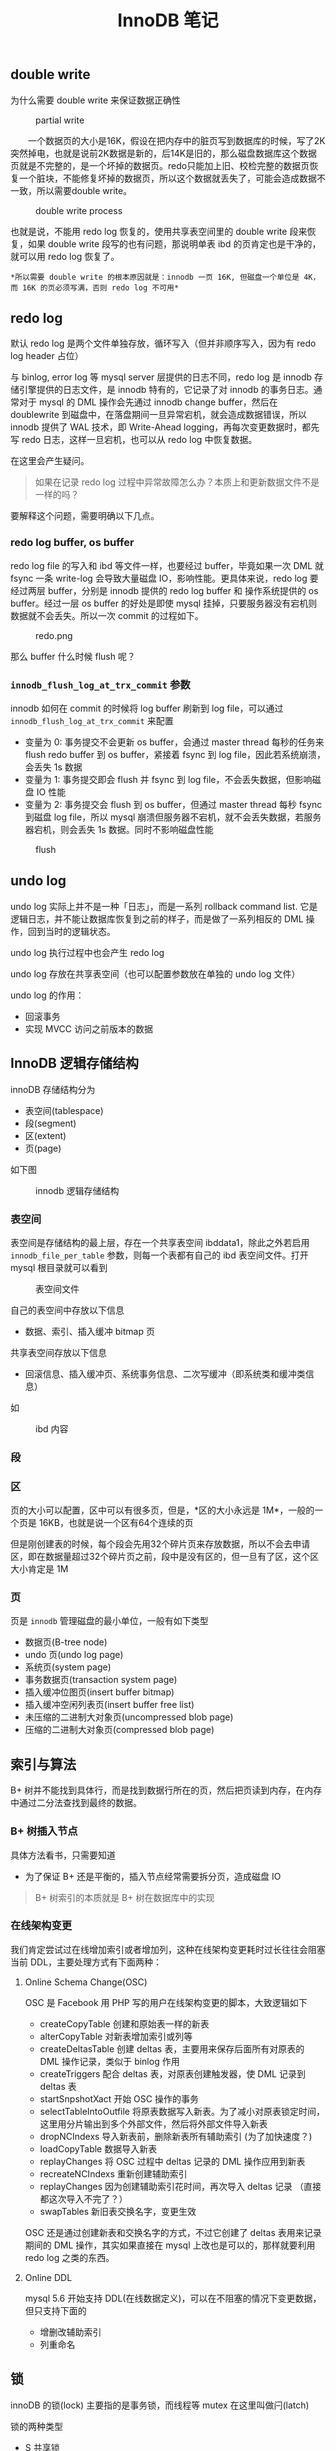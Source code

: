 #+TITLE: InnoDB 笔记
#+HTML_HEAD: <link rel="stylesheet" type="text/css" href="https://gongzhitaao.org/orgcss/org.css"/>

** double write
   
   为什么需要 double write 来保证数据正确性

   #+CAPTION: partial write
   #+ATTR_HTML: :onerror this.src='https://i.loli.net/2020/01/09/FqDBoeTlwLXhpJH.png'
[[file:/Users/norris/projects/baby/src/../images/double_write.png]]

　　一个数据页的大小是16K，假设在把内存中的脏页写到数据库的时候，写了2K突然掉电，也就是说前2K数据是新的，后14K是旧的，那么磁盘数据库这个数据页就是不完整的，是一个坏掉的数据页。redo只能加上旧、校检完整的数据页恢复一个脏块，不能修复坏掉的数据页，所以这个数据就丢失了，可能会造成数据不一致，所以需要double write。

#+CAPTION: double write process
#+ATTR_HTML: :onerror this.src='https://i.loli.net/2020/01/09/XU3kiwZfhPSBDu2.png'
[[file:/Users/norris/projects/baby/src/../images/double_write_process.png]]

    也就是说，不能用 redo log 恢复的，使用共享表空间里的 double write 段来恢复，如果 double write 段写的也有问题，那说明单表 ibd 的页肯定也是干净的，就可以用 redo log 恢复了。

    #+begin_example
    *所以需要 double write 的根本原因就是：innodb 一页 16K, 但磁盘一个单位是 4K，而 16K 的页必须写满，否则 redo log 不可用*
    #+end_example

** redo log

   默认 redo log 是两个文件单独存放，循环写入（但并非顺序写入，因为有 redo log header 占位）

   与 binlog, error log 等 mysql server 层提供的日志不同，redo log 是 innodb 存储引擎提供的日志文件，是 innodb 特有的，它记录了对 innodb 的事务日志。通常对于 mysql 的 DML 操作会先通过 innodb change buffer，然后在 doublewrite 到磁盘中，在落盘期间一旦异常宕机，就会造成数据错误，所以 innodb 提供了 WAL 技术，即 Write-Ahead logging，再每次变更数据时，都先写 redo 日志，这样一旦宕机，也可以从 redo log 中恢复数据。

   在这里会产生疑问。

   #+BEGIN_QUOTE
   如果在记录 redo log 过程中异常故障怎么办？本质上和更新数据文件不是一样的吗？
   #+END_QUOTE
   
   要解释这个问题，需要明确以下几点。

*** redo log buffer, os buffer
	
	redo log file 的写入和 ibd 等文件一样，也要经过 buffer，毕竟如果一次 DML 就 fsync 一条 write-log 会导致大量磁盘 IO，影响性能。更具体来说，redo log 要经过两层 buffer，分别是 innodb 提供的 redo log buffer 和 操作系统提供的 os buffer。经过一层 os buffer 的好处是即使 mysql 挂掉，只要服务器没有宕机则数据就不会丢失。所以一次 commit 的过程如下。

	#+CAPTION: redo.png
	[[file:/Users/norris/projects/baby/src/../images/redo.png.png]]	

	那么 buffer 什么时候 flush 呢？

*** ~innodb_flush_log_at_trx_commit~ 参数

	innodb 如何在 commit 的时候将 log buffer 刷新到 log file，可以通过 ~innodb_flush_log_at_trx_commit~ 来配置

	- 变量为 0: 事务提交不会更新 os buffer，会通过 master thread 每秒的任务来 flush redo buffer 到 os buffer，紧接着 fsync 到 log file，因此若系统崩溃，会丢失 1s 数据
    - 变量为 1: 事务提交即会 flush 并 fsync 到 log file，不会丢失数据，但影响磁盘 IO 性能
	- 变量为 2: 事务提交会 flush 到 os buffer，但通过 master thread 每秒 fsync 到磁盘 log file，所以 mysql 崩溃但服务器不宕机，就不会丢失数据，若服务器宕机，则会丢失 1s 数据。同时不影响磁盘性能

#+CAPTION: flush
[[file:/Users/norris/projects/baby/src/../images/flush.png.png]]

** undo log
   
   undo log 实际上并不是一种「日志」，而是一系列 rollback command list. 它是逻辑日志，并不能让数据库恢复到之前的样子，而是做了一系列相反的 DML 操作，回到当时的逻辑状态。

   undo log 执行过程中也会产生 redo log

   undo log 存放在共享表空间（也可以配置参数放在单独的 undo log 文件）

   undo log 的作用：
   - 回滚事务
   - 实现 MVCC 访问之前版本的数据

** InnoDB 逻辑存储结构

   innoDB 存储结构分为

   - 表空间(tablespace)
   - 段(segment)
   - 区(extent)
   - 页(page)

   如下图

   #+CAPTION: innodb 逻辑存储结构
   #+ATTR_HTML: :onerror this.src='https://i.loli.net/2020/01/05/hwfBTnus9W6GjX1.png'
[[file:/Users/norris/projects/baby/src/../images/innodb_storage_s.png]]

*** 表空间

	表空间是存储结构的最上层，存在一个共享表空间 ibddata1，除此之外若启用 ~innodb_file_per_table~ 参数，则每一个表都有自己的 ibd 表空间文件。打开 mysql 根目录就可以看到

	#+CAPTION: 表空间文件
	#+ATTR_HTML: :onerror this.src='https://i.loli.net/2020/01/05/hlzo54WEfDNG87d.png'
	[[file:/Users/norris/projects/baby/src/../images/my_ibd.png]]
	
	自己的表空间中存放以下信息

	- 数据、索引、插入缓冲 bitmap 页

	共享表空间存放以下信息
	
	- 回滚信息、插入缓冲页、系统事务信息、二次写缓冲（即系统类和缓冲类信息）

	如
	
	#+CAPTION: ibd 内容
	#+ATTR_HTML: :onerror this.src='https://i.loli.net/2020/01/05/BEDqVUPe1a42h7m.png'
[[file:/Users/norris/projects/baby/src/../images/my_idb_content.png]]


*** 段
	
*** 区

	页的大小可以配置，区中可以有很多页，但是，*区的大小永远是 1M*，一般的一个页是 16KB，也就是说一个区有64个连续的页

	但是刚创建表的时候，每个段会先用32个碎片页来存放数据，所以不会去申请区，即在数据量超过32个碎片页之前，段中是没有区的，但一旦有了区，这个区大小肯定是 1M

	
*** 页

	页是 ~innodb~ 管理磁盘的最小单位，一般有如下类型

	- 数据页(B-tree node)
    - undo 页(undo log page)
	- 系统页(system page)
	- 事务数据页(transaction system page)
	- 插入缓冲位图页(insert buffer bitmap)
	- 插入缓冲空闲列表页(insert buffer free list)
    - 未压缩的二进制大对象页(uncompressed blob page)
	- 压缩的二进制大对象页(compressed blob page)

** 索引与算法

   B+ 树并不能找到具体行，而是找到数据行所在的页，然后把页读到内存，在内存中通过二分法查找到最终的数据。

*** B+ 树插入节点

	具体方法看书，只需要知道
	
	- 为了保证 B+ 还是平衡的，插入节点经常需要拆分页，造成磁盘 IO

	#+BEGIN_QUOTE
	B+ 树索引的本质就是 B+ 树在数据库中的实现
	#+END_QUOTE

*** 在线架构变更

	我们肯定尝试过在线增加索引或者增加列，这种在线架构变更耗时过长往往会阻塞当前 DDL，主要处理方式有下面两种：
	
**** Online Schema Change(OSC)

	 OSC 是 Facebook 用 PHP 写的用户在线架构变更的脚本，大致逻辑如下

	 - createCopyTable 创建和原始表一样的新表
	 - alterCopyTable 对新表增加索引或列等
	 - createDeltasTable 创建 deltas 表，主要用来保存后面所有对原表的 DML 操作记录，类似于 binlog 作用
	 - createTriggers 配合 deltas 表，对原表创建触发器，使 DML 记录到 deltas 表
	 - startSnpshotXact 开始 OSC 操作的事务
	 - selectTableIntoOutfile 将原表数据写入新表。为了减小对原表锁定时间，这里用分片输出到多个外部文件，然后将外部文件导入新表
	 - dropNCIndexs 导入新表前，删除新表所有辅助索引 (为了加快速度？)
	 - loadCopyTable 数据导入新表
	 - replayChanges 将 OSC 过程中 deltas 记录的 DML 操作应用到新表
	 - recreateNCIndexs 重新创建辅助索引
	 - replayChanges 因为创建辅助索引花时间，再次导入 deltas 记录 （直接都这次导入不完了？）
	 - swapTables 新旧表交换名字，变更生效

	 OSC 还是通过创建新表和交换名字的方式，不过它创建了 deltas 表用来记录期间的 DML 操作，其实如果直接在 mysql 上改也是可以的，那样就要利用 redo log 之类的东西。


**** Online DDL

	 mysql 5.6 开始支持 DDL(在线数据定义)，可以在不阻塞的情况下变更数据，但只支持下面的

	 - 增删改辅助索引
	 - 列重命名

** 锁

   innoDB 的锁(lock) 主要指的是事务锁，而线程等 mutex 在这里叫做闩(latch)

   锁的两种类型

   - S 共享锁
   - X 排他锁

   两个锁之间存在兼容关系，即互相之间是否阻塞，如下

   |   | S       | X       |
   | S | noblock | block   |
   | X | block   | noblock |

   可见，X 锁与所有锁不兼容，就是说，如果事务中已经有了别的锁，再想加入 X 锁时就会被阻塞

   S, X 加锁的方式如下：

   - 加 S 锁: 
     1. select ... lock in share mode
     2. select ... where foreign key 外键 select 会自动加 S 锁，保证数据一致性
        
   - 加 X 锁:
     1. select ... for update
     2. DML 操作

   那么普通 select 在事务中会不会加 S 呢，答案是不会，普通 select 会使用一致性非锁定读模式，即时事务中有了 X 锁，也不会阻塞读，因为它会读取上一个版本（MVCC）

*** 加锁范围
    :PROPERTIES:
    :ORDERED:  t
    :END:
    
    有 record, gap, next-key lock 三种

    - record 只针对单行加锁，不会影响其他行插入
    - gap 针对上一记录到本记录的间隙加锁，如 insert a = 1, a = 4, a = 7, 那么会对 a (1, 4)(4,7) 区间加锁
    - next-key = record + gap，上述变成 a (1, 4] (4, 7]

    #+BEGIN_QUOTE
	repeated read 隔离模式采用 next-key，只有针对唯一索引会降级成 record， 提高并发
	#+END_QUOTE

** 事务

   #+begin_quote
   数据库和文件系统的区别之一，就是是否能实现事务
   #+end_quote

*** 分类

    - 扁平事务
    - 带有保存点的扁平事务，可回滚到一个 savepoint
    - 链事务，T1 提交会出发 T2 开始
    - 嵌套事务，innodb 不支持，可以用保存点模拟
    - 分布式事务，监听多个数据库的事务
